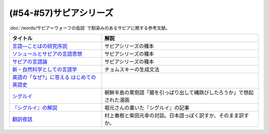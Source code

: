 .. _サピアシリーズ参考文献:


(#54-#57)サピアシリーズ
=================================

:doc:`/words/サピア＝ウォーフの仮説` で馴染みのあるサピアに関する参考文献。

.. raw:: html

  <!--言語―ことばの研究序説--><a href="https://www.amazon.co.jp/%E8%A8%80%E8%AA%9E%E2%80%95%E3%81%93%E3%81%A8%E3%81%B0%E3%81%AE%E7%A0%94%E7%A9%B6%E5%BA%8F%E8%AA%AC-%E5%B2%A9%E6%B3%A2%E6%96%87%E5%BA%AB-%E3%82%A8%E3%83%89%E3%83%AF%E3%83%BC%E3%83%89-%E3%82%B5%E3%83%94%E3%82%A2/dp/4003368614?__mk_ja_JP=%E3%82%AB%E3%82%BF%E3%82%AB%E3%83%8A&dchild=1&keywords=%E8%A8%80%E8%AA%9E+%E3%81%93%E3%81%A8%E3%81%B0%E3%81%AE%E7%A0%94%E7%A9%B6%E5%BA%8F%E8%AA%AC&qid=1630854559&sr=8-1&linkCode=li1&tag=takaoutputblo-22&linkId=db1bc9e0da1e42f38e65278386e0c918&language=ja_JP&ref_=as_li_ss_il" target="_blank"><img border="0" src="//ws-fe.amazon-adsystem.com/widgets/q?_encoding=UTF8&ASIN=4003368614&Format=_SL110_&ID=AsinImage&MarketPlace=JP&ServiceVersion=20070822&WS=1&tag=takaoutputblo-22&language=ja_JP" ></a><img src="https://ir-jp.amazon-adsystem.com/e/ir?t=takaoutputblo-22&language=ja_JP&l=li1&o=9&a=4003368614" width="1" height="1" border="0" alt="" style="border:none !important; margin:0px !important;" />
  <!--ソシュールとサピアの言語思想--><a href="https://www.amazon.co.jp/%E3%82%BD%E3%82%B7%E3%83%A5%E3%83%BC%E3%83%AB%E3%81%A8%E3%82%B5%E3%83%94%E3%82%A2%E3%81%AE%E8%A8%80%E8%AA%9E%E6%80%9D%E6%83%B3-%E2%80%95-%E7%8F%BE%E4%BB%A3%E8%A8%80%E8%AA%9E%E5%AD%A6%E3%82%92%E7%90%86%E8%A7%A3%E3%81%99%E3%82%8B%E3%81%9F%E3%82%81%E3%81%AB-%E9%96%8B%E6%8B%93%E7%A4%BE-%E8%A8%80%E8%AA%9E%E3%83%BB%E6%96%87%E5%8C%96%E9%81%B8%E6%9B%B8-ebook/dp/B01J9JOS3C?__mk_ja_JP=%E3%82%AB%E3%82%BF%E3%82%AB%E3%83%8A&dchild=1&keywords=%E3%82%BD%E3%82%B7%E3%83%A5%E3%83%BC%E3%83%AB%E3%81%A8%E3%82%B5%E3%83%94%E3%82%A2%E3%81%AE%E8%A8%80%E8%AA%9E%E6%80%9D%E6%83%B3&qid=1630854616&sr=8-1&linkCode=li1&tag=takaoutputblo-22&linkId=43aa44255fe0d13c528f249d553d67df&language=ja_JP&ref_=as_li_ss_il" target="_blank"><img border="0" src="//ws-fe.amazon-adsystem.com/widgets/q?_encoding=UTF8&ASIN=B01J9JOS3C&Format=_SL110_&ID=AsinImage&MarketPlace=JP&ServiceVersion=20070822&WS=1&tag=takaoutputblo-22&language=ja_JP" ></a><img src="https://ir-jp.amazon-adsystem.com/e/ir?t=takaoutputblo-22&language=ja_JP&l=li1&o=9&a=B01J9JOS3C" width="1" height="1" border="0" alt="" style="border:none !important; margin:0px !important;" />
  <!--サピアの言語論--><a href="https://www.amazon.co.jp/%E3%82%B5%E3%83%94%E3%82%A2%E3%81%AE%E8%A8%80%E8%AA%9E%E8%AB%96-%E5%B9%B3%E6%9E%97-%E5%B9%B9%E9%83%8E/dp/4326152788?__mk_ja_JP=%E3%82%AB%E3%82%BF%E3%82%AB%E3%83%8A&dchild=1&keywords=%E3%82%B5%E3%83%94%E3%82%A2%E3%81%AE%E8%A8%80%E8%AA%9E%E8%AB%96&qid=1630854656&sr=8-1&linkCode=li1&tag=takaoutputblo-22&linkId=ee3368498a8a553cb482413a74f60f25&language=ja_JP&ref_=as_li_ss_il" target="_blank"><img border="0" src="//ws-fe.amazon-adsystem.com/widgets/q?_encoding=UTF8&ASIN=4326152788&Format=_SL110_&ID=AsinImage&MarketPlace=JP&ServiceVersion=20070822&WS=1&tag=takaoutputblo-22&language=ja_JP" ></a><img src="https://ir-jp.amazon-adsystem.com/e/ir?t=takaoutputblo-22&language=ja_JP&l=li1&o=9&a=4326152788" width="1" height="1" border="0" alt="" style="border:none !important; margin:0px !important;" />
  <!--新・自然科学としての言語学--><a href="https://www.amazon.co.jp/%E6%96%B0%E3%83%BB%E8%87%AA%E7%84%B6%E7%A7%91%E5%AD%A6%E3%81%A8%E3%81%97%E3%81%A6%E3%81%AE%E8%A8%80%E8%AA%9E%E5%AD%A6%E2%80%95%E7%94%9F%E6%88%90%E6%96%87%E6%B3%95%E3%81%A8%E3%81%AF%E4%BD%95%E3%81%8B-%E3%81%A1%E3%81%8F%E3%81%BE%E5%AD%A6%E8%8A%B8%E6%96%87%E5%BA%AB-%E7%A6%8F%E4%BA%95-%E7%9B%B4%E6%A8%B9/dp/4480094962?__mk_ja_JP=%E3%82%AB%E3%82%BF%E3%82%AB%E3%83%8A&dchild=1&keywords=%E8%87%AA%E7%84%B6%E7%A7%91%E5%AD%A6%E3%81%A8%E3%81%97%E3%81%A6%E3%81%AE%E8%A8%80%E8%AA%9E%E5%AD%A6&qid=1630854694&sr=8-1&linkCode=li1&tag=takaoutputblo-22&linkId=ecfe59980781bbc8ec3199344cfaa9a5&language=ja_JP&ref_=as_li_ss_il" target="_blank"><img border="0" src="//ws-fe.amazon-adsystem.com/widgets/q?_encoding=UTF8&ASIN=4480094962&Format=_SL110_&ID=AsinImage&MarketPlace=JP&ServiceVersion=20070822&WS=1&tag=takaoutputblo-22&language=ja_JP" ></a><img src="https://ir-jp.amazon-adsystem.com/e/ir?t=takaoutputblo-22&language=ja_JP&l=li1&o=9&a=4480094962" width="1" height="1" border="0" alt="" style="border:none !important; margin:0px !important;" />
  <!--英語の「なぜ?」に答える はじめての英語史--><a href="https://www.amazon.co.jp/%E8%8B%B1%E8%AA%9E%E3%81%AE%E3%80%8C%E3%81%AA%E3%81%9C-%E3%80%8D%E3%81%AB%E7%AD%94%E3%81%88%E3%82%8B-%E3%81%AF%E3%81%98%E3%82%81%E3%81%A6%E3%81%AE%E8%8B%B1%E8%AA%9E%E5%8F%B2-%E5%A0%80%E7%94%B0-%E9%9A%86%E4%B8%80/dp/4327401684?__mk_ja_JP=%E3%82%AB%E3%82%BF%E3%82%AB%E3%83%8A&dchild=1&keywords=%E8%8B%B1%E8%AA%9E%E3%81%AE%E3%80%8C%E3%81%AA%E3%81%9C%E3%80%8D%E3%81%AB%E7%AD%94%E3%81%88%E3%82%8B&qid=1630854749&sr=8-1&linkCode=li1&tag=takaoutputblo-22&linkId=da8f558b34f8f34384b2d377750ea1f3&language=ja_JP&ref_=as_li_ss_il" target="_blank"><img border="0" src="//ws-fe.amazon-adsystem.com/widgets/q?_encoding=UTF8&ASIN=4327401684&Format=_SL110_&ID=AsinImage&MarketPlace=JP&ServiceVersion=20070822&WS=1&tag=takaoutputblo-22&language=ja_JP" ></a><img src="https://ir-jp.amazon-adsystem.com/e/ir?t=takaoutputblo-22&language=ja_JP&l=li1&o=9&a=4327401684" width="1" height="1" border="0" alt="" style="border:none !important; margin:0px !important;" />
  <!--シグルイ--><a href="https://www.amazon.co.jp/%E3%82%B7%E3%82%B0%E3%83%AB%E3%82%A4-1-%E3%83%81%E3%83%A3%E3%83%B3%E3%83%94%E3%82%AA%E3%83%B3RED%E3%82%B3%E3%83%9F%E3%83%83%E3%82%AF%E3%82%B9-%E5%B1%B1%E5%8F%A3%E8%B2%B4%E7%94%B1-ebook/dp/B00F3833WG?__mk_ja_JP=%E3%82%AB%E3%82%BF%E3%82%AB%E3%83%8A&dchild=1&keywords=%E3%82%B7%E3%82%B0%E3%83%AB%E3%82%A4&qid=1632063208&s=books&sr=1-1&linkCode=li1&tag=takaoutputblo-22&linkId=a72eee83aaec7c348a8902f850a28d07&language=ja_JP&ref_=as_li_ss_il" target="_blank"><img border="0" src="//ws-fe.amazon-adsystem.com/widgets/q?_encoding=UTF8&ASIN=B00F3833WG&Format=_SL110_&ID=AsinImage&MarketPlace=JP&ServiceVersion=20070822&WS=1&tag=takaoutputblo-22&language=ja_JP" ></a><img src="https://ir-jp.amazon-adsystem.com/e/ir?t=takaoutputblo-22&language=ja_JP&l=li1&o=9&a=B00F3833WG" width="1" height="1" border="0" alt="" style="border:none !important; margin:0px !important;" />
  <!--堀元の書いた『シグルイ』の記事--><a href="https://ken-horimoto.com/20190909193143/" target="_blank"><img border="0" src="https://ken-horimoto.com/wp/wp-content/uploads/2019/09/4122c846ccc634708851a313d7f6569a.jpg" width="100"></a>
  <!--翻訳夜話--><a href="https://www.amazon.co.jp/%E7%BF%BB%E8%A8%B3%E5%A4%9C%E8%A9%B1-%E6%96%87%E6%98%A5%E6%96%B0%E6%9B%B8-%E6%9D%91%E4%B8%8A-%E6%98%A5%E6%A8%B9/dp/4166601296?__mk_ja_JP=%E3%82%AB%E3%82%BF%E3%82%AB%E3%83%8A&dchild=1&keywords=%E6%9D%91%E4%B8%8A%E6%98%A5%E6%A8%B9+%E7%BF%BB%E8%A8%B3&qid=1632063307&s=books&sr=1-7&linkCode=li1&tag=takaoutputblo-22&linkId=6fe17160fdd4bbeb54fc4cffd4d346d2&language=ja_JP&ref_=as_li_ss_il" target="_blank"><img border="0" src="//ws-fe.amazon-adsystem.com/widgets/q?_encoding=UTF8&ASIN=4166601296&Format=_SL110_&ID=AsinImage&MarketPlace=JP&ServiceVersion=20070822&WS=1&tag=takaoutputblo-22&language=ja_JP" ></a><img src="https://ir-jp.amazon-adsystem.com/e/ir?t=takaoutputblo-22&language=ja_JP&l=li1&o=9&a=4166601296" width="1" height="1" border="0" alt="" style="border:none !important; margin:0px !important;" />

+---------------------------------------------+------------------------------------------------------------------------+
|                  タイトル                   |                                  解説                                  |
+=============================================+========================================================================+
| `言語―ことばの研究序説`_                    | サピアシリーズの種本                                                   |
+---------------------------------------------+------------------------------------------------------------------------+
| `ソシュールとサピアの言語思想`_             | サピアシリーズの種本                                                   |
+---------------------------------------------+------------------------------------------------------------------------+
| `サピアの言語論`_                           | サピアシリーズの種本                                                   |
+---------------------------------------------+------------------------------------------------------------------------+
| `新・自然科学としての言語学`_               | チョムスキーの生成文法                                                 |
+---------------------------------------------+------------------------------------------------------------------------+
| `英語の「なぜ?」に答える はじめての英語史`_ |                                                                        |
+---------------------------------------------+------------------------------------------------------------------------+
| `シグルイ`_                                 | 朝鮮半島の罵倒語「腸を引っぱり出して縄跳びしたろうか」で想起された漫画 |
+---------------------------------------------+------------------------------------------------------------------------+
| `『シグルイ』の解説`_                       | 堀元さんの書いた『シグルイ』の記事                                     |
+---------------------------------------------+------------------------------------------------------------------------+
| `翻訳夜話`_                                 | 村上春樹と柴田元幸の対談。日本語っぽく訳すか、そのまま訳すか。         |
+---------------------------------------------+------------------------------------------------------------------------+
.. _翻訳夜話: https://amzn.to/391skiA
.. _『シグルイ』の解説: https://ken-horimoto.com/20190909193143/
.. _シグルイ: https://amzn.to/3LXoOEu
.. _英語の「なぜ?」に答える はじめての英語史: https://amzn.to/37p2WTy
.. _新・自然科学としての言語学: https://amzn.to/38dQJS7
.. _サピアの言語論: https://amzn.to/3weWGWS
.. _ソシュールとサピアの言語思想: https://amzn.to/3vTOyfF
.. _言語―ことばの研究序説: https://amzn.to/37prPyr
